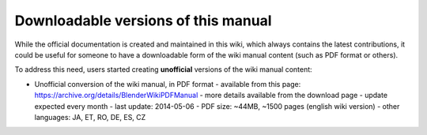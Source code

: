 
Downloadable versions of this manual
====================================


While the official documentation is created and maintained in this wiki,
which always contains the latest contributions,
it could be useful for someone to have a downloadable form of the wiki manual content
(such as PDF format or others).

To address this need,
users started creating **unofficial** versions of the wiki manual content:


- Unofficial conversion of the wiki manual, in PDF format
  - available from this page: `https://archive.org/details/BlenderWikiPDFManual <https://archive.org/details/BlenderWikiPDFManual>`__
  - more details available from the download page
  - update expected every month
  - last update: 2014-05-06
  - PDF size: ~44MB, ~1500 pages (english wiki version)
  - other languages: JA, ET, RO, DE, ES, CZ

